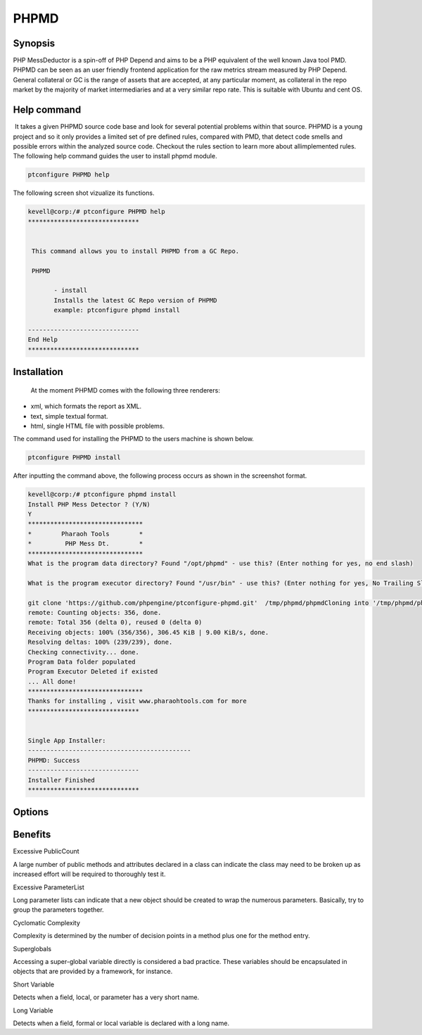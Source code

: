 =========
PHPMD
=========

Synopsis
----------------

PHP MessDeductor is a spin-off  of PHP Depend and aims to be a PHP equivalent of the well known Java tool PMD. PHPMD can be seen as an user friendly frontend application for the raw metrics stream measured by PHP Depend. General collateral or GC is the range of assets that are accepted, at any particular moment, as collateral in the repo market by the majority of market intermediaries and at a very similar repo rate. This  is suitable with Ubuntu and cent OS.

Help command
----------------------

 It takes a given PHPMD source code base and look for several potential problems within that source. PHPMD is a young project and so it only provides a limited set of pre defined rules, compared with PMD, that detect code smells and possible errors within the analyzed source code. Checkout the rules section to learn more about allimplemented rules. The following help command guides the user to install phpmd module.


.. code-block:: bash

		ptconfigure PHPMD help

The following screen shot vizualize its functions.

.. code-block:: bash

 kevell@corp:/# ptconfigure PHPMD help
 ******************************


  This command allows you to install PHPMD from a GC Repo.

  PHPMD

        - install
        Installs the latest GC Repo version of PHPMD
        example: ptconfigure phpmd install

 ------------------------------
 End Help
 ******************************



Installation
-------------------------

 At the moment PHPMD comes with the following three renderers:

* xml, which formats the report as XML.
* text, simple textual format.
* html, single HTML file with possible problems.

The command used for installing the PHPMD to the users machine is shown below.

.. code-block:: bash

		ptconfigure PHPMD install

After inputting the command above, the following process occurs as shown in the screenshot  format.


.. code-block:: bash

 kevell@corp:/# ptconfigure phpmd install
 Install PHP Mess Detector ? (Y/N) 
 Y
 *******************************
 *        Pharaoh Tools        *
 *         PHP Mess Dt.        *
 *******************************
 What is the program data directory? Found "/opt/phpmd" - use this? (Enter nothing for yes, no end slash)

 What is the program executor directory? Found "/usr/bin" - use this? (Enter nothing for yes, No Trailing Slash)

 git clone 'https://github.com/phpengine/ptconfigure-phpmd.git'  /tmp/phpmd/phpmdCloning into '/tmp/phpmd/phpmd'...
 remote: Counting objects: 356, done.
 remote: Total 356 (delta 0), reused 0 (delta 0)
 Receiving objects: 100% (356/356), 306.45 KiB | 9.00 KiB/s, done.
 Resolving deltas: 100% (239/239), done.
 Checking connectivity... done.
 Program Data folder populated
 Program Executor Deleted if existed
 ... All done!
 *******************************
 Thanks for installing , visit www.pharaohtools.com for more
 ******************************
 

 Single App Installer:
 --------------------------------------------
 PHPMD: Success
 ------------------------------
 Installer Finished
 ******************************



Options
------------


.. cssclass:: tabe-bordered

 +-----------------------------+---------------------+----------------------+-------------------------------------------------------------+
 | Parameters		       | Options	     |	Directory (default) | Comments				                          |
 +=============================+=====================+======================+=============================================================+
 |Data directory (Default)     | “/opt/PHPMD”	     | Yes                  |It will install PHPMD module under ptconfigure               |
 +-----------------------------+---------------------+----------------------+-------------------------------------------------------------+
 |Data directory	       | End slash	     | No                   |The user has to a specify the path.	                  |
 +-----------------------------+---------------------+----------------------+-------------------------------------------------------------+
 |Executor directory (Default) | “/usr/bin”	     | Yes                  |It will install executor directory	                          |
 +-----------------------------+---------------------+----------------------+-------------------------------------------------------------+
 |Executor directory	       | No trailing slash   | No                   |The user gives input as directory name|                      |	
 +-----------------------------+---------------------+----------------------+-------------------------------------------------------------+

 

Benefits
------------------

Excessive PublicCount

 
A large number of public methods and attributes declared in a class can indicate the class may need to be broken up as increased effort will 
be required to thoroughly test it.

Excessive ParameterList

Long parameter lists can indicate that a new object should be created to wrap the numerous parameters. Basically, try to group the parameters  together.


Cyclomatic Complexity

Complexity is determined by the number of decision points in a method plus one for the method entry.


Superglobals

Accessing a super-global variable directly is considered a bad practice. These variables should be encapsulated in objects that are provided 
by a framework, for instance.


Short Variable

Detects when a field, local, or parameter has a very short name.


Long Variable

Detects when a field, formal or local variable is declared with a long name.


